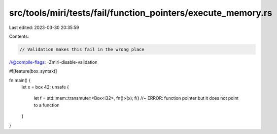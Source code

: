 src/tools/miri/tests/fail/function_pointers/execute_memory.rs
=============================================================

Last edited: 2023-03-30 20:35:59

Contents:

.. code-block:: rs

    // Validation makes this fail in the wrong place
//@compile-flags: -Zmiri-disable-validation

#![feature(box_syntax)]

fn main() {
    let x = box 42;
    unsafe {
        let f = std::mem::transmute::<Box<i32>, fn()>(x);
        f() //~ ERROR: function pointer but it does not point to a function
    }
}


